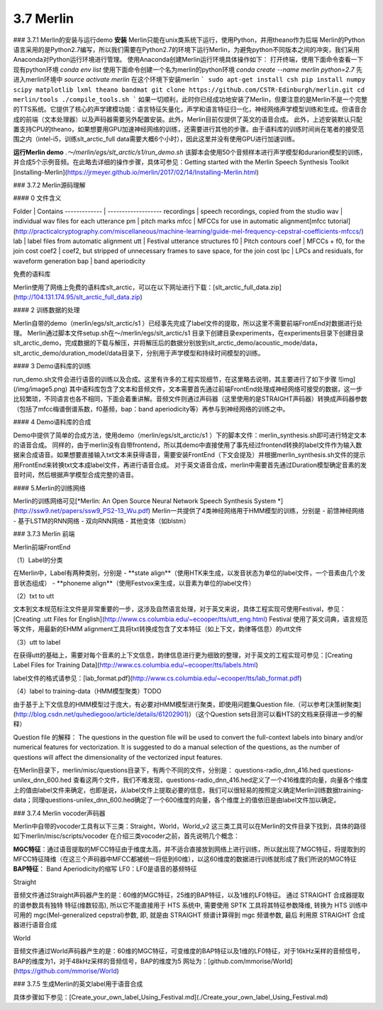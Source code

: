3.7 Merlin
=======================

### 3.7.1 Merlin的安装与运行demo
**安装**
Merlin只能在unix类系统下运行，使用Python，并用theano作为后端
Merlin的Python语言采用的是Python2.7编写，所以我们需要在Python2.7的环境下运行Merlin，为避免python不同版本之间的冲突，我们采用Anaconda对Python运行环境进行管理。  
使用Anaconda创建Merlin运行环境具体操作如下：  
打开终端，使用下面命令查看一下现有python环境  
`conda env list`  
使用下面命令创建一个名为merlin的python环境  
`conda create --name merlin python=2.7`
先进入merlin环境中  
`source activate merlin`
在这个环境下安装merlin  
```
sudo apt-get install csh
pip install numpy scipy matplotlib lxml theano bandmat
git clone https://github.com/CSTR-Edinburgh/merlin.git
cd merlin/tools
./compile_tools.sh
```
如果一切顺利，此时你已经成功地安装了Merlin，但要注意的是Merlin不是一个完整的TTS系统。它提供了核心的声学建模功能：语言特征矢量化，声学和语言特征归一化，神经网络声学模型训练和生成。但语音合成的前端（文本处理器）以及声码器需要另外配置安装。此外，Merlin目前仅提供了英文的语音合成。  
此外，上述安装默认只配置支持CPU的theano，如果想要用GPU加速神经网络的训练，还需要进行其他的步骤。由于语料库的训练时间尚在笔者的接受范围之内（intel-i5，训练slt_arctic_full data需要大概6个小时），因此这里并没有使用GPU进行加速训练。  

**运行Merlin demo**
`.～/merlin/egs/slt_arctic/s1/run_demo.sh`
该脚本会使用50个音频样本进行声学模型和durarion模型的训练，并合成5个示例音频。在此略去详细的操作步骤，具体可参见：Getting started with the Merlin Speech Synthesis Toolkit [installing-Merlin](https://jrmeyer.github.io/merlin/2017/02/14/Installing-Merlin.html)  

### 3.7.2 Merlin源码理解

#### 0 文件含义

Folder        |    Contains
------------- | -------------------
recordings    |     speech recordings, copied from the studio
wav           |     individual wav files for each utterance
pm            |     pitch marks
mfcc          |     MFCCs for use in automatic alignment[mfcc tutorial](http://practicalcryptography.com/miscellaneous/machine-learning/guide-mel-frequency-cepstral-coefficients-mfccs/)
lab           |     label files from automatic alignment
utt           |     Festival utterance structures
f0            |     Pitch contours
coef          |     MFCCs + f0, for the join cost
coef2         |     coef2, but stripped of unnecessary frames to save space, for the join cost
lpc           |     LPCs and residuals, for waveform generation
bap           |     band aperiodicity

免费的语料库

Merlin使用了网络上免费的语料库slt_arctic，可以在以下网址进行下载：[slt_arctic_full_data.zip](http://104.131.174.95/slt_arctic_full_data.zip)

#### 2 训练数据的处理

Merlin自带的demo（merlin/egs/slt_arctic/s1 ）已经事先完成了label文件的提取，所以这里不需要前端FrontEnd对数据进行处理。  
Merlin通过脚本文件setup.sh在～/merlin/egs/slt_arctic/s1 目录下创建目录experiments，在experiments目录下创建目录slt_arctic_demo，完成数据的下载与解压，并将解压后的数据分别放到slt_arctic_demo/acoustic_mode/data，slt_arctic_demo/duration_model/data目录下，分别用于声学模型和持续时间模型的训练。

#### 3 Demo语料库的训练

run_demo.sh文件会进行语音的训练以及合成。这里有许多的工程实现细节，在这里略去说明，其主要进行了如下步骤
![img](/img/image5.png)
其中语料库包含了文本和音频文件，文本需要首先通过前端FrontEnd处理成神经网络可接受的数据，这一步比较繁琐，不同语言也各不相同，下面会着重讲解。音频文件则通过声码器（这里使用的是STRAIGHT声码器）转换成声码器参数（包括了mfcc梅谱倒谱系数，f0基频，bap：band aperiodicity等）再参与到神经网络的训练之中。

#### 4 Demo语料库的合成

Demo中提供了简单的合成方法，使用demo（merlin/egs/slt_arctic/s1 ）下的脚本文件：merlin_synthesis.sh即可进行特定文本的语音合成。  
同样的，由于merlin没有自带frontend，所以其demo中直接使用了事先经过frontend转换的label文件作为输入数据来合成语音。如果想要直接输入txt文本来获得语音，需要安装FrontEnd（下文会提及）并根据merlin_synthesis.sh文件的提示用FrontEnd来转换txt文本成label文件，再进行语音合成。  
对于英文语音合成，merlin中需要首先通过Duration模型确定音素的发音时间，然后根据声学模型合成完整的语音。  

#### 5.Merlin的训练网络

Merlin的训练网络可见[*Merlin: An Open Source Neural Network Speech Synthesis System *](http://ssw9.net/papers/ssw9_PS2-13_Wu.pdf)  
Merlin一共提供了4类神经网络用于HMM模型的训练，分别是  
- 前馈神经网络
- 基于LSTM的RNN网络
- 双向RNN网络
- 其他变体（如blstm）

### 3.7.3 Merlin 前端

Merlin前端FrontEnd 

（1）Label的分类

在Merlin中，Label有两种类别，分别是  
- **state align**（使用HTK来生成，以发音状态为单位的label文件，一个音素由几个发音状态组成）
- **phoneme align**（使用Festvox来生成，以音素为单位的label文件）

（2）txt to utt

文本到文本规范标注文件是非常重要的一步，这涉及自然语言处理，对于英文来说，具体工程实现可使用Festival，参见：[Creating .utt Files for English](http://www.cs.columbia.edu/~ecooper/tts/utt_eng.html)  
Festival 使用了英文词典，语言规范等文件，用最新的EHMM alignment工具将txt转换成包含了文本特征（如上下文，韵律等信息）的utt文件

（3）utt to label    

在获得utt的基础上，需要对每个音素的上下文信息，韵律信息进行更为细致的整理，对于英文的工程实现可参见：[Creating Label Files for Training Data](http://www.cs.columbia.edu/~ecooper/tts/labels.html)  

label文件的格式请参见：[lab_format.pdf](http://www.cs.columbia.edu/~ecooper/tts/lab_format.pdf)

（4）label to training-data（HMM模型聚类）TODO

由于基于上下文信息的HMM模型过于庞大，有必要对HMM模型进行聚类，即使用问题集Question file.（可以参考[决策树聚类](http://blog.csdn.net/quhediegooo/article/details/61202901)）（这个Question sets目测可以看HTS的文档来获得进一步的解释）

Question file 的解释：  
The questions in the question file will be used to convert the full-context labels into binary and/or numerical features for vectorization. It is suggested to do a manual selection of the questions, as the number of questions will affect the dimensionality of the vectorized input features.  

在Merlin目录下，merlin/misc/questions目录下，有两个不同的文件，分别是：  
questions-radio_dnn_416.hed        questions-unilex_dnn_600.hed  
查看这两个文件，我们不难发现，questions-radio_dnn_416.hed定义了一个416维度的向量，向量各个维度上的值由label文件来确定，也即是说，从label文件上提取必要的信息，我们可以很轻易的按照定义确定Merlin训练数据training-data；同理questions-unilex_dnn_600.hed确定了一个600维度的向量，各个维度上的值依旧是由label文件加以确定。

### 3.7.4 Merlin vocoder声码器

Merlin中自带的vocoder工具有以下三类：Straight，World，World_v2  
这三类工具可以在Merlin的文件目录下找到，具体的路径如下merlin/misc/scripts/vocoder  
在介绍三类vocoder之前，首先说明几个概念：  

**MGC特征**：通过语音提取的MFCC特征由于维度太高，并不适合直接放到网络上进行训练，所以就出现了MGC特征，将提取到的MFCC特征降维（在这三个声码器中MFCC都被统一将低到60维），以这60维度的数据进行训练就形成了我们所说的MGC特征  
**BAP特征**： Band Aperiodicity的缩写  
LF0：LF0是语音的基频特征  

Straight  

音频文件通过Straight声码器产生的是：60维的MGC特征，25维的BAP特征，以及1维的LF0特征。  
通过 STRAIGHT 合成器提取的谱参数具有独特 特征(维数较高), 所以它不能直接用于 HTS 系统中, 需要使用 SPTK 工具将其特征参数降维, 转换为 HTS 训练中可用的 mgc(Mel-generalized cepstral)参数, 即, 就是由 STRAIGHT 频谱计算得到 mgc 频谱参数, 最后 利用原 STRAIGHT 合成器进行语音合成  

World  

音频文件通过World声码器产生的是：60维的MGC特征，可变维度的BAP特征以及1维的LF0特征，对于16kHz采样的音频信号，BAP的维度为1，对于48kHz采样的音频信号，BAP的维度为5  
网址为：[github.com/mmorise/World](https://github.com/mmorise/World)  

### 3.7.5 生成Merlin的英文label用于语音合成

具体步骤如下参见：[Create_your_own_label_Using_Festival.md](./Create_your_own_label_Using_Festival.md)
